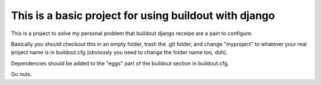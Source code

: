======================================================
This is a basic project for using buildout with django
======================================================

This is a project to solve my personal problem that buildout django receipe are
a pain to configure.

Basically you should checkout this in an empty folder, trash the .git folder,
and change "myproject" to whatever your real project name is in buildout.cfg
(obviously you need to change the folder name too, duh).

Dependencies should be added to the "eggs" part of the buildout section in
buildout.cfg.

Go nuts.

